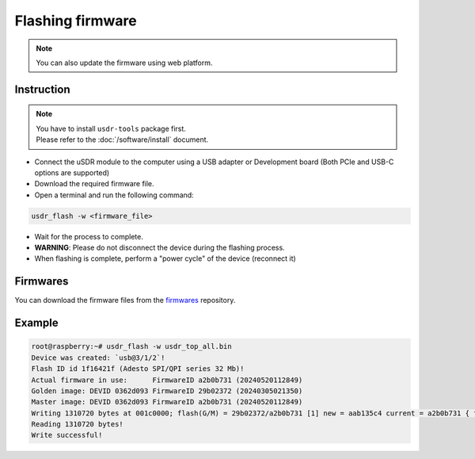 =================
Flashing firmware
=================

.. note::

   You can also update the firmware using web platform.

Instruction
-----------

.. note::
   | You have to install ``usdr-tools`` package first.
   | Please refer to the :doc:`/software/install` document.

* Connect the uSDR module to the computer using a USB adapter or Development board (Both PCIe and USB-C options are supported)
* Download the required firmware file.
* Open a terminal and run the following command:

.. code-block:: bash

   usdr_flash -w <firmware_file>

* Wait for the process to complete.
* **WARNING**: Please do not disconnect the device during the flashing process.
* When flashing is complete, perform a "power cycle" of the device (reconnect it)

Firmwares
---------

You can download the firmware files from the `firmwares <https://github.com/wavelet-lab/firmwares>`_ repository.

Example
-------

.. code-block:: bash

   root@raspberry:~# usdr_flash -w usdr_top_all.bin
   Device was created: `usb@3/1/2`!
   Flash ID id 1f16421f (Adesto SPI/QPI series 32 Mb)!
   Actual firmware in use:      FirmwareID a2b0b731 (20240520112849)
   Golden image: DEVID 0362d093 FirmwareID 29b02372 (20240305021350)
   Master image: DEVID 0362d093 FirmwareID a2b0b731 (20240520112849)
   Writing 1310720 bytes at 001c0000; flash(G/M) = 29b02372/a2b0b731 [1] new = aab135c4 current = a2b0b731 { flash(G/M) = 20240305021350/20240520112849 new = 20240521192304 current = 20240520112849 } !
   Reading 1310720 bytes!
   Write successful!
